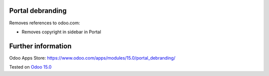 .. image:: https://itpp.dev/images/infinity-readme.png
   :alt: Tested and maintained by IT Projects Labs
   :target: https://itpp.dev

Portal debranding
==================

Removes references to odoo.com:

* Removes copyright in sidebar in Portal

Further information
===================

Odoo Apps Store: https://www.odoo.com/apps/modules/15.0/portal_debranding/

Tested on `Odoo 15.0 <https://github.com/odoo/odoo/commit/39c1288575a49a41cc7a1c65af153894fb503e62>`_
